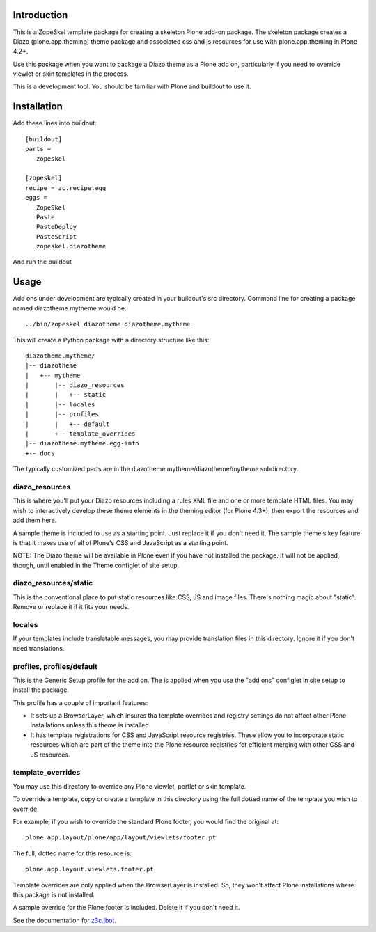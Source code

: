 Introduction
============

This is a ZopeSkel template package for creating a skeleton Plone add-on
package. The skeleton package creates a Diazo (plone.app.theming) theme package
and associated css and js resources for use with plone.app.theming in
Plone 4.2+.

Use this package when you want to package a Diazo theme as a Plone add on,
particularly if you need to override viewlet or skin templates in the process.

This is a development tool. You should be familiar with Plone and buildout to
use it.

Installation
============

Add these lines into buildout::

  [buildout]
  parts =
     zopeskel

  [zopeskel]
  recipe = zc.recipe.egg
  eggs =
     ZopeSkel
     Paste
     PasteDeploy
     PasteScript
     zopeskel.diazotheme

And run the buildout

Usage
======

Add ons under development are typically created in your buildout's src
directory. Command line for creating a package named diazotheme.mytheme would be::

  ../bin/zopeskel diazotheme diazotheme.mytheme

This will create a Python package with a directory structure like this::

    diazotheme.mytheme/
    |-- diazotheme
    |   +-- mytheme
    |       |-- diazo_resources
    |       |   +-- static
    |       |-- locales
    |       |-- profiles
    |       |   +-- default
    |       +-- template_overrides
    |-- diazotheme.mytheme.egg-info
    +-- docs

The typically customized parts are in the diazotheme.mytheme/diazotheme/mytheme subdirectory.

diazo_resources
---------------

This is where you'll put your Diazo resources including a rules XML file and one or more template HTML files.
You may wish to interactively develop these theme elements in the theming editor (for Plone 4.3+), then export the resources and add them here.

A sample theme is included to use as a starting point.
Just replace it if you don't need it.
The sample theme's key feature is that it makes use of all of Plone's CSS and JavaScript as a starting point.

NOTE: The Diazo theme will be available in Plone even if you have not installed the package.
It will not be applied, though, until enabled in the Theme configlet of site setup.

diazo_resources/static
----------------------

This is the conventional place to put static resources like CSS, JS and image files.
There's nothing magic about "static". Remove or replace it if it fits your needs.

locales
-------

If your templates include translatable messages, you may provide translation files in this directory.
Ignore it if you don't need translations.

profiles, profiles/default
--------------------------

This is the Generic Setup profile for the add on.
The is applied when you use the "add ons" configlet in site setup to install the package.

This profile has a couple of important features:

* It sets up a BrowserLayer, which insures tha template overrides and registry settings do not affect other Plone installations unless this theme is installed.

* It has template registrations for CSS and JavaScript resource registries.
  These allow you to incorporate static resources which are part of the theme into the Plone resource registries for efficient merging with other CSS and JS resources.

template_overrides
------------------

You may use this directory to override any Plone viewlet, portlet or skin template.

To override a template, copy or create a template in this directory using the full dotted name of the template you wish to override.

For example, if you wish to override the standard Plone footer, you would find the original at::

    plone.app.layout/plone/app/layout/viewlets/footer.pt

The full, dotted name for this resource is::

    plone.app.layout.viewlets.footer.pt

Template overrides are only applied when the BrowserLayer is installed.
So, they won't affect Plone installations where this package is not installed.

A sample override for the Plone footer is included. Delete it if you don't need it.

See the documentation for `z3c.jbot <https://pypi.python.org/pypi/z3c.jbot>`_.

